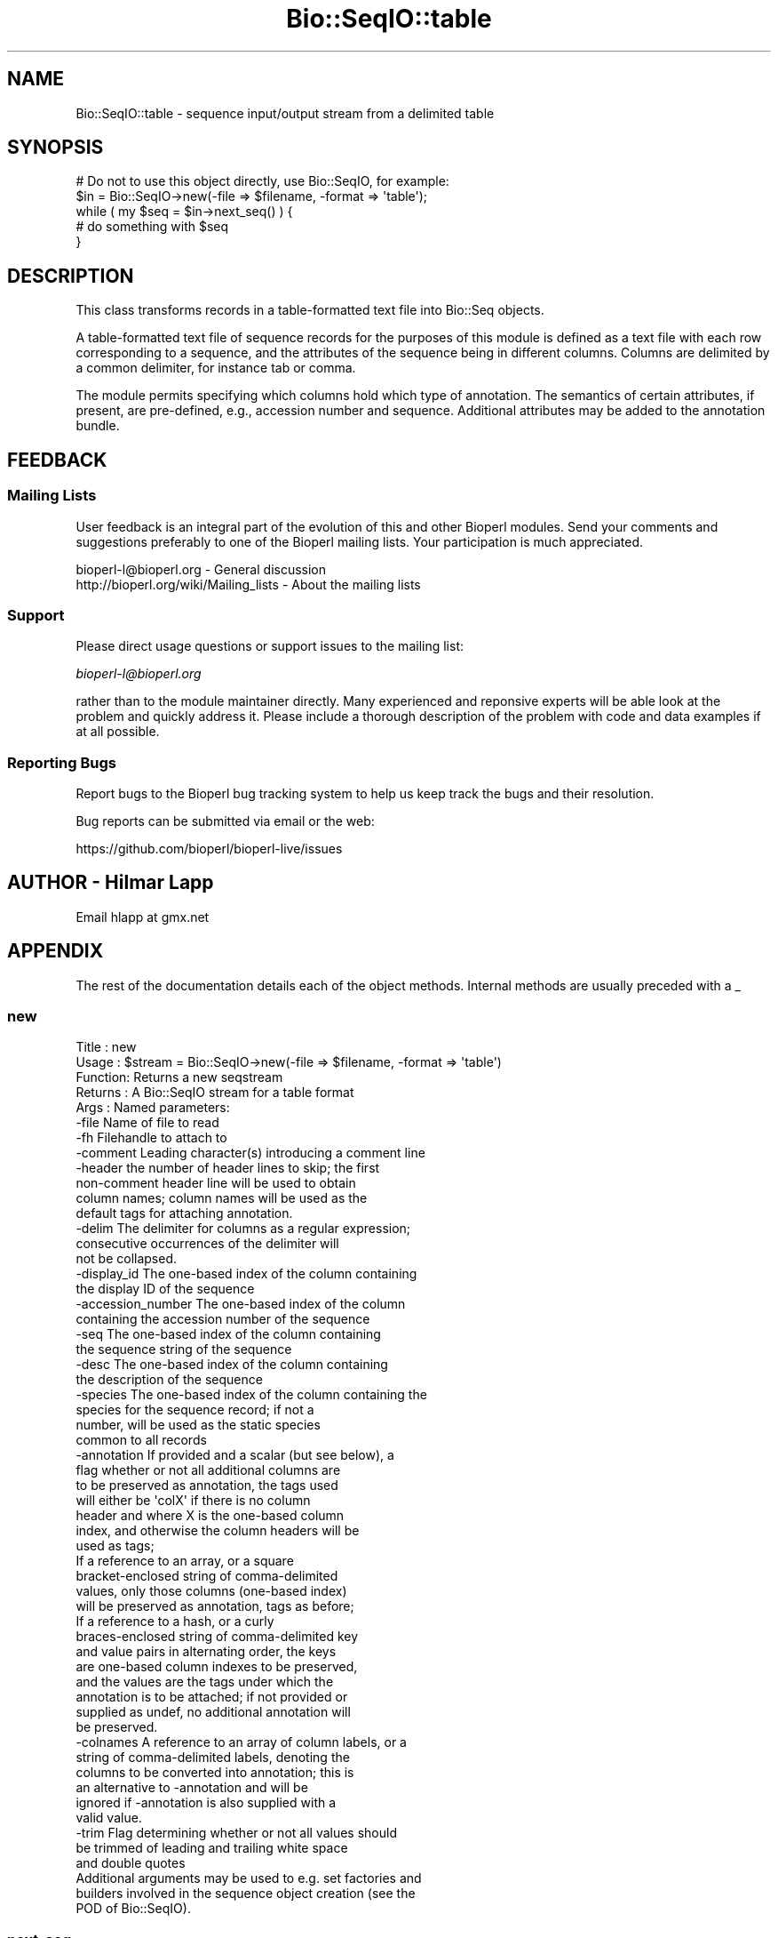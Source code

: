 .\" Automatically generated by Pod::Man 2.28 (Pod::Simple 3.29)
.\"
.\" Standard preamble:
.\" ========================================================================
.de Sp \" Vertical space (when we can't use .PP)
.if t .sp .5v
.if n .sp
..
.de Vb \" Begin verbatim text
.ft CW
.nf
.ne \\$1
..
.de Ve \" End verbatim text
.ft R
.fi
..
.\" Set up some character translations and predefined strings.  \*(-- will
.\" give an unbreakable dash, \*(PI will give pi, \*(L" will give a left
.\" double quote, and \*(R" will give a right double quote.  \*(C+ will
.\" give a nicer C++.  Capital omega is used to do unbreakable dashes and
.\" therefore won't be available.  \*(C` and \*(C' expand to `' in nroff,
.\" nothing in troff, for use with C<>.
.tr \(*W-
.ds C+ C\v'-.1v'\h'-1p'\s-2+\h'-1p'+\s0\v'.1v'\h'-1p'
.ie n \{\
.    ds -- \(*W-
.    ds PI pi
.    if (\n(.H=4u)&(1m=24u) .ds -- \(*W\h'-12u'\(*W\h'-12u'-\" diablo 10 pitch
.    if (\n(.H=4u)&(1m=20u) .ds -- \(*W\h'-12u'\(*W\h'-8u'-\"  diablo 12 pitch
.    ds L" ""
.    ds R" ""
.    ds C` ""
.    ds C' ""
'br\}
.el\{\
.    ds -- \|\(em\|
.    ds PI \(*p
.    ds L" ``
.    ds R" ''
.    ds C`
.    ds C'
'br\}
.\"
.\" Escape single quotes in literal strings from groff's Unicode transform.
.ie \n(.g .ds Aq \(aq
.el       .ds Aq '
.\"
.\" If the F register is turned on, we'll generate index entries on stderr for
.\" titles (.TH), headers (.SH), subsections (.SS), items (.Ip), and index
.\" entries marked with X<> in POD.  Of course, you'll have to process the
.\" output yourself in some meaningful fashion.
.\"
.\" Avoid warning from groff about undefined register 'F'.
.de IX
..
.nr rF 0
.if \n(.g .if rF .nr rF 1
.if (\n(rF:(\n(.g==0)) \{
.    if \nF \{
.        de IX
.        tm Index:\\$1\t\\n%\t"\\$2"
..
.        if !\nF==2 \{
.            nr % 0
.            nr F 2
.        \}
.    \}
.\}
.rr rF
.\"
.\" Accent mark definitions (@(#)ms.acc 1.5 88/02/08 SMI; from UCB 4.2).
.\" Fear.  Run.  Save yourself.  No user-serviceable parts.
.    \" fudge factors for nroff and troff
.if n \{\
.    ds #H 0
.    ds #V .8m
.    ds #F .3m
.    ds #[ \f1
.    ds #] \fP
.\}
.if t \{\
.    ds #H ((1u-(\\\\n(.fu%2u))*.13m)
.    ds #V .6m
.    ds #F 0
.    ds #[ \&
.    ds #] \&
.\}
.    \" simple accents for nroff and troff
.if n \{\
.    ds ' \&
.    ds ` \&
.    ds ^ \&
.    ds , \&
.    ds ~ ~
.    ds /
.\}
.if t \{\
.    ds ' \\k:\h'-(\\n(.wu*8/10-\*(#H)'\'\h"|\\n:u"
.    ds ` \\k:\h'-(\\n(.wu*8/10-\*(#H)'\`\h'|\\n:u'
.    ds ^ \\k:\h'-(\\n(.wu*10/11-\*(#H)'^\h'|\\n:u'
.    ds , \\k:\h'-(\\n(.wu*8/10)',\h'|\\n:u'
.    ds ~ \\k:\h'-(\\n(.wu-\*(#H-.1m)'~\h'|\\n:u'
.    ds / \\k:\h'-(\\n(.wu*8/10-\*(#H)'\z\(sl\h'|\\n:u'
.\}
.    \" troff and (daisy-wheel) nroff accents
.ds : \\k:\h'-(\\n(.wu*8/10-\*(#H+.1m+\*(#F)'\v'-\*(#V'\z.\h'.2m+\*(#F'.\h'|\\n:u'\v'\*(#V'
.ds 8 \h'\*(#H'\(*b\h'-\*(#H'
.ds o \\k:\h'-(\\n(.wu+\w'\(de'u-\*(#H)/2u'\v'-.3n'\*(#[\z\(de\v'.3n'\h'|\\n:u'\*(#]
.ds d- \h'\*(#H'\(pd\h'-\w'~'u'\v'-.25m'\f2\(hy\fP\v'.25m'\h'-\*(#H'
.ds D- D\\k:\h'-\w'D'u'\v'-.11m'\z\(hy\v'.11m'\h'|\\n:u'
.ds th \*(#[\v'.3m'\s+1I\s-1\v'-.3m'\h'-(\w'I'u*2/3)'\s-1o\s+1\*(#]
.ds Th \*(#[\s+2I\s-2\h'-\w'I'u*3/5'\v'-.3m'o\v'.3m'\*(#]
.ds ae a\h'-(\w'a'u*4/10)'e
.ds Ae A\h'-(\w'A'u*4/10)'E
.    \" corrections for vroff
.if v .ds ~ \\k:\h'-(\\n(.wu*9/10-\*(#H)'\s-2\u~\d\s+2\h'|\\n:u'
.if v .ds ^ \\k:\h'-(\\n(.wu*10/11-\*(#H)'\v'-.4m'^\v'.4m'\h'|\\n:u'
.    \" for low resolution devices (crt and lpr)
.if \n(.H>23 .if \n(.V>19 \
\{\
.    ds : e
.    ds 8 ss
.    ds o a
.    ds d- d\h'-1'\(ga
.    ds D- D\h'-1'\(hy
.    ds th \o'bp'
.    ds Th \o'LP'
.    ds ae ae
.    ds Ae AE
.\}
.rm #[ #] #H #V #F C
.\" ========================================================================
.\"
.IX Title "Bio::SeqIO::table 3"
.TH Bio::SeqIO::table 3 "2018-10-02" "perl v5.22.1" "User Contributed Perl Documentation"
.\" For nroff, turn off justification.  Always turn off hyphenation; it makes
.\" way too many mistakes in technical documents.
.if n .ad l
.nh
.SH "NAME"
Bio::SeqIO::table \- sequence input/output stream from a delimited table
.SH "SYNOPSIS"
.IX Header "SYNOPSIS"
.Vb 1
\&  # Do not to use this object directly, use Bio::SeqIO, for example:
\&
\&  $in = Bio::SeqIO\->new(\-file => $filename, \-format => \*(Aqtable\*(Aq);
\&
\&  while ( my $seq = $in\->next_seq() ) {
\&        # do something with $seq
\&  }
.Ve
.SH "DESCRIPTION"
.IX Header "DESCRIPTION"
This class transforms records in a table-formatted text file into
Bio::Seq objects.
.PP
A table-formatted text file of sequence records for the purposes of
this module is defined as a text file with each row corresponding to a
sequence, and the attributes of the sequence being in different
columns. Columns are delimited by a common delimiter, for instance tab
or comma.
.PP
The module permits specifying which columns hold which type of
annotation. The semantics of certain attributes, if present, are
pre-defined, e.g., accession number and sequence. Additional
attributes may be added to the annotation bundle.
.SH "FEEDBACK"
.IX Header "FEEDBACK"
.SS "Mailing Lists"
.IX Subsection "Mailing Lists"
User feedback is an integral part of the evolution of this and other
Bioperl modules. Send your comments and suggestions preferably to one
of the Bioperl mailing lists.  Your participation is much appreciated.
.PP
.Vb 2
\&  bioperl\-l@bioperl.org                  \- General discussion
\&  http://bioperl.org/wiki/Mailing_lists  \- About the mailing lists
.Ve
.SS "Support"
.IX Subsection "Support"
Please direct usage questions or support issues to the mailing list:
.PP
\&\fIbioperl\-l@bioperl.org\fR
.PP
rather than to the module maintainer directly. Many experienced and 
reponsive experts will be able look at the problem and quickly 
address it. Please include a thorough description of the problem 
with code and data examples if at all possible.
.SS "Reporting Bugs"
.IX Subsection "Reporting Bugs"
Report bugs to the Bioperl bug tracking system to help us keep track
the bugs and their resolution.
.PP
Bug reports can be submitted via email or the web:
.PP
.Vb 1
\&  https://github.com/bioperl/bioperl\-live/issues
.Ve
.SH "AUTHOR \- Hilmar Lapp"
.IX Header "AUTHOR - Hilmar Lapp"
Email hlapp at gmx.net
.SH "APPENDIX"
.IX Header "APPENDIX"
The rest of the documentation details each of the object
methods. Internal methods are usually preceded with a _
.SS "new"
.IX Subsection "new"
.Vb 5
\& Title   : new
\& Usage   : $stream = Bio::SeqIO\->new(\-file => $filename, \-format => \*(Aqtable\*(Aq)
\& Function: Returns a new seqstream
\& Returns : A Bio::SeqIO stream for a table format
\& Args    : Named parameters:
\&
\& \-file              Name of file to read
\& \-fh                Filehandle to attach to
\& \-comment           Leading character(s) introducing a comment line
\& \-header            the number of header lines to skip; the first
\&                    non\-comment header line will be used to obtain
\&                    column names; column names will be used as the
\&                    default tags for attaching annotation.
\& \-delim             The delimiter for columns as a regular expression;
\&                    consecutive occurrences of the delimiter will
\&                    not be collapsed.
\& \-display_id        The one\-based index of the column containing
\&                    the display ID of the sequence
\& \-accession_number  The one\-based index of the column
\&                    containing the accession number of the sequence
\& \-seq               The one\-based index of the column containing
\&                    the sequence string of the sequence
\& \-desc              The one\-based index of the column containing
\&                    the description of the sequence
\& \-species           The one\-based index of the column containing the
\&                    species for the sequence record; if not a
\&                    number, will be used as the static species
\&                    common to all records
\& \-annotation        If provided and a scalar (but see below), a
\&                    flag whether or not all additional columns are
\&                    to be preserved as annotation, the tags used
\&                    will either be \*(AqcolX\*(Aq if there is no column
\&                    header and where X is the one\-based column
\&                    index, and otherwise the column headers will be
\&                    used as tags;
\&
\&                    If a reference to an array, or a square
\&                    bracket\-enclosed string of comma\-delimited
\&                    values, only those columns (one\-based index)
\&                    will be preserved as annotation, tags as before;
\&
\&                    If a reference to a hash, or a curly
\&                    braces\-enclosed string of comma\-delimited key
\&                    and value pairs in alternating order, the keys
\&                    are one\-based column indexes to be preserved,
\&                    and the values are the tags under which the
\&                    annotation is to be attached; if not provided or
\&                    supplied as undef, no additional annotation will
\&                    be preserved.
\& \-colnames          A reference to an array of column labels, or a
\&                    string of comma\-delimited labels, denoting the
\&                    columns to be converted into annotation; this is
\&                    an alternative to \-annotation and will be
\&                    ignored if \-annotation is also supplied with a
\&                    valid value.
\& \-trim              Flag determining whether or not all values should
\&                    be trimmed of leading and trailing white space
\&                    and double quotes
\&
\& Additional arguments may be used to e.g. set factories and
\& builders involved in the sequence object creation (see the
\& POD of Bio::SeqIO).
.Ve
.SS "next_seq"
.IX Subsection "next_seq"
.Vb 5
\& Title   : next_seq
\& Usage   : $seq = $stream\->next_seq()
\& Function: returns the next sequence in the stream
\& Returns : Bio::Seq::RichSeq object
\& Args    :
.Ve
.SS "comment_char"
.IX Subsection "comment_char"
.Vb 7
\& Title   : comment_char
\& Usage   : $obj\->comment_char($newval)
\& Function: Get/set the leading character(s) designating a line as
\&           a comment\-line.
\& Example :
\& Returns : value of comment_char (a scalar)
\& Args    : on set, new value (a scalar or undef, optional)
.Ve
.SS "header"
.IX Subsection "header"
.Vb 4
\& Title   : header
\& Usage   : $obj\->header($newval)
\& Function: Get/set the number of header lines to skip before the
\&           rows containing actual sequence records.
\&
\&           If set to zero or undef, means that there is no header and
\&           therefore also no column headers.
\&
\& Example :
\& Returns : value of header (a scalar)
\& Args    : on set, new value (a scalar or undef, optional)
.Ve
.SS "delimiter"
.IX Subsection "delimiter"
.Vb 5
\& Title   : delimiter
\& Usage   : $obj\->delimiter($newval)
\& Function: Get/set the column delimiter. This will in fact be
\&           treated as a regular expression. Consecutive occurrences
\&           will not be collapsed to a single one.
\&
\& Example :
\& Returns : value of delimiter (a scalar)
\& Args    : on set, new value (a scalar or undef, optional)
.Ve
.SS "attribute_map"
.IX Subsection "attribute_map"
.Vb 4
\& Title   : attribute_map
\& Usage   : $obj\->attribute_map($newval)
\& Function: Get/set the map of sequence object initialization
\&           attributes (keys) to one\-based column index.
\&
\&           Attributes will usually need to be prefixed by a dash, just
\&           as if they were passed to the new() method of the sequence
\&           class.
\&
\& Example :
\& Returns : value of attribute_map (a reference to a hash)
\& Args    : on set, new value (a reference to a hash or undef, optional)
.Ve
.SS "annotation_map"
.IX Subsection "annotation_map"
.Vb 4
\& Title   : annotation_map
\& Usage   : $obj\->annotation_map($newval)
\& Function: Get/set the mapping between one\-based column indexes
\&           (keys) and annotation tags (values).
\&
\&           Note that the map returned by this method may change after
\&           the first next_seq() call if the file contains a column
\&           header and no annotation keys have been predefined in the
\&           map, because upon reading the column header line the tag
\&           names will be set automatically.
\&
\&           Note also that the map may reference columns that are used
\&           as well in the sequence attribute map.
\&
\& Example :
\& Returns : value of annotation_map (a reference to a hash)
\& Args    : on set, new value (a reference to a hash or undef, optional)
.Ve
.SS "keep_annotation"
.IX Subsection "keep_annotation"
.Vb 4
\& Title   : keep_annotation
\& Usage   : $obj\->keep_annotation($newval)
\& Function: Get/set flag whether or not to keep values from
\&           additional columns as annotation.
\&
\&           Additional columns are all those columns in the input file
\&           that aren\*(Aqt referenced in the attribute map.
\&
\& Example :
\& Returns : value of keep_annotation (a scalar)
\& Args    : on set, new value (a scalar or undef, optional)
.Ve
.SS "annotation_columns"
.IX Subsection "annotation_columns"
.Vb 4
\& Title   : annotation_columns
\& Usage   : $obj\->annotation_columns($newval)
\& Function: Get/set the names (labels) of the columns to be used for
\&           annotation.
\&
\&           This is an alternative to using annotation_map. In order to
\&           have any effect, it must be set before the first call of
\&           next_seq(), and obviously there must be a header line (or
\&           row) too giving the column labels.
\&
\& Example :
\& Returns : value of annotation_columns (a reference to an array)
\& Args    : on set, new value (a reference to an array of undef, optional)
.Ve
.SS "trim_values"
.IX Subsection "trim_values"
.Vb 7
\& Title   : trim_values
\& Usage   : $obj\->trim_values($newval)
\& Function: Get/set whether or not to trim leading and trailing
\&           whitespace off all column values.
\& Example :
\& Returns : value of trim_values (a scalar)
\& Args    : on set, new value (a scalar or undef, optional)
.Ve
.SS "write_seq"
.IX Subsection "write_seq"
.Vb 2
\& Title: write_seq
\& Usage: write_seq() is not implemented for table format output.
.Ve
.SH "Internal methods"
.IX Header "Internal methods"
All methods with a leading underscore are not meant to be part of the
\&'official' \s-1API.\s0 They are for use by this module only, consider them
private unless you are a developer trying to modify this module.
.SS "_attribute_map"
.IX Subsection "_attribute_map"
.Vb 3
\& Title   : _attribute_map
\& Usage   : $obj\->_attribute_map($newval)
\& Function: Get only. Same as attribute_map, but zero\-based indexes.
\&
\&           Note that any changes made to the returned map will change
\&           the map used by this instance. You should know what you are
\&           doing if you modify the returned value (or if you call this
\&           method in the first place).
\&
\& Example :
\& Returns : value of _attribute_map (a reference to a hash)
\& Args    : none
.Ve
.SS "_annotation_map"
.IX Subsection "_annotation_map"
.Vb 3
\& Title   : _annotation_map
\& Usage   : $obj\->_annotation_map($newval)
\& Function: Get only. Same as annotation_map, but with zero\-based indexes.
\&
\&           Note that any changes made to the returned map will change
\&           the map used by this instance. You should know what you are
\&           doing if you modify the returned value (or if you call this
\&           method in the first place).
\&
\& Example :
\& Returns : value of _annotation_map (a reference to a hash)
\& Args    : none
.Ve
.SS "_header_skipped"
.IX Subsection "_header_skipped"
.Vb 7
\& Title   : _header_skipped
\& Usage   : $obj\->_header_skipped($newval)
\& Function: Get/set the flag whether the header was already
\&           read (and skipped) or not.
\& Example :
\& Returns : value of _header_skipped (a scalar)
\& Args    : on set, new value (a scalar or undef, optional)
.Ve
.SS "_next_record"
.IX Subsection "_next_record"
.Vb 3
\& Title   : _next_record
\& Usage   :
\& Function: Navigates the underlying file to the next record.
\&
\&           For row\-based records in delimited text files, this will
\&           skip all empty lines and lines with a leading comment
\&           character.
\&
\&           This method is here is to serve as a hook for other formats
\&           that conceptually also represent tables but aren\*(Aqt
\&           formatted as row\-based text files.
\&
\& Example :
\& Returns : TRUE if the navigation was successful and FALSE
\&           otherwise. Unsuccessful navigation will usually be treated
\&           as an end\-of\-file condition.
\& Args    :
.Ve
.SS "_parse_header"
.IX Subsection "_parse_header"
.Vb 3
\& Title   : _parse_header
\& Usage   :
\& Function: Parse the table header and navigate past it.
\&
\&           This method is called if the number of header rows has been
\&           specified equal to or greater than one, and positioned at
\&           the first header line (row). By default the first header
\&           line (row) is used for setting column names, but additional
\&           lines (rows) may be skipped too. Empty lines and comment
\&           lines do not count as header lines (rows).
\&
\&           This method will call _next_record() to navigate to the
\&           next header line (row), if there is more than one header
\&           line (row). Upon return, the file is presumed to be
\&           positioned at the first record after the header.
\&
\&           This method is here is to serve as a hook for other formats
\&           that conceptually also represent tables but aren\*(Aqt
\&           formatted as row\-based text files.
\&
\&           Note however that the only methods used to access file
\&           content or navigate the position are _get_row_values() and
\&           _next_record(), so it should usually suffice to override
\&           those.
\&
\& Example :
\& Returns : TRUE if navigation past the header was successful and FALSE
\&           otherwise. Unsuccessful navigation will usually be treated
\&           as an end\-of\-file condition.
\& Args    :
.Ve
.SS "_get_row_values"
.IX Subsection "_get_row_values"
.Vb 4
\& Title   : _get_row_values
\& Usage   :
\& Function: Get the values for the current line (or row) as an array in
\&           the order of columns.
\&
\&           This method is here is to serve as a hook for other formats
\&           that conceptually also represent tables but aren\*(Aqt
\&           formatted as row\-based text files.
\&
\& Example :
\& Returns : An array of column values for the current row.
\& Args    :
.Ve
